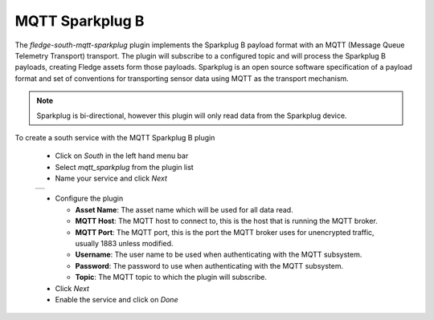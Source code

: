 .. Images
.. |sparkplug_1| image:: images/sparkplug.jpg

MQTT Sparkplug B
================

The *fledge-south-mqtt-sparkplug* plugin implements the Sparkplug B payload format with an MQTT (Message Queue Telemetry Transport) transport. The plugin will subscribe to a configured topic and will process the Sparkplug B payloads, creating Fledge assets form those payloads. Sparkplug is an open source software specification of a payload format and set of conventions for transporting sensor data using MQTT as the transport mechanism.

.. note::

   Sparkplug is bi-directional, however this plugin will only read data from the Sparkplug device.

To create a south service with the MQTT Sparkplug B plugin

  - Click on *South* in the left hand menu bar

  - Select *mqtt_sparkplug* from the plugin list

  - Name your service and click *Next*

  +---------------+
  | |sparkplug_1| |
  +---------------+

  - Configure the plugin

    - **Asset Name**: The asset name which will be used for all data read.

    - **MQTT Host**: The MQTT host to connect to, this is the host that is running the MQTT broker.

    - **MQTT Port**: The MQTT port, this is the port the MQTT broker uses for unencrypted traffic, usually 1883 unless modified.

    - **Username**: The user name to be used when authenticating with the MQTT subsystem.

    - **Password**: The password to use when authenticating with the MQTT subsystem.

    - **Topic**: The MQTT topic to which the plugin will subscribe.

  - Click *Next*

  - Enable the service and click on *Done*

